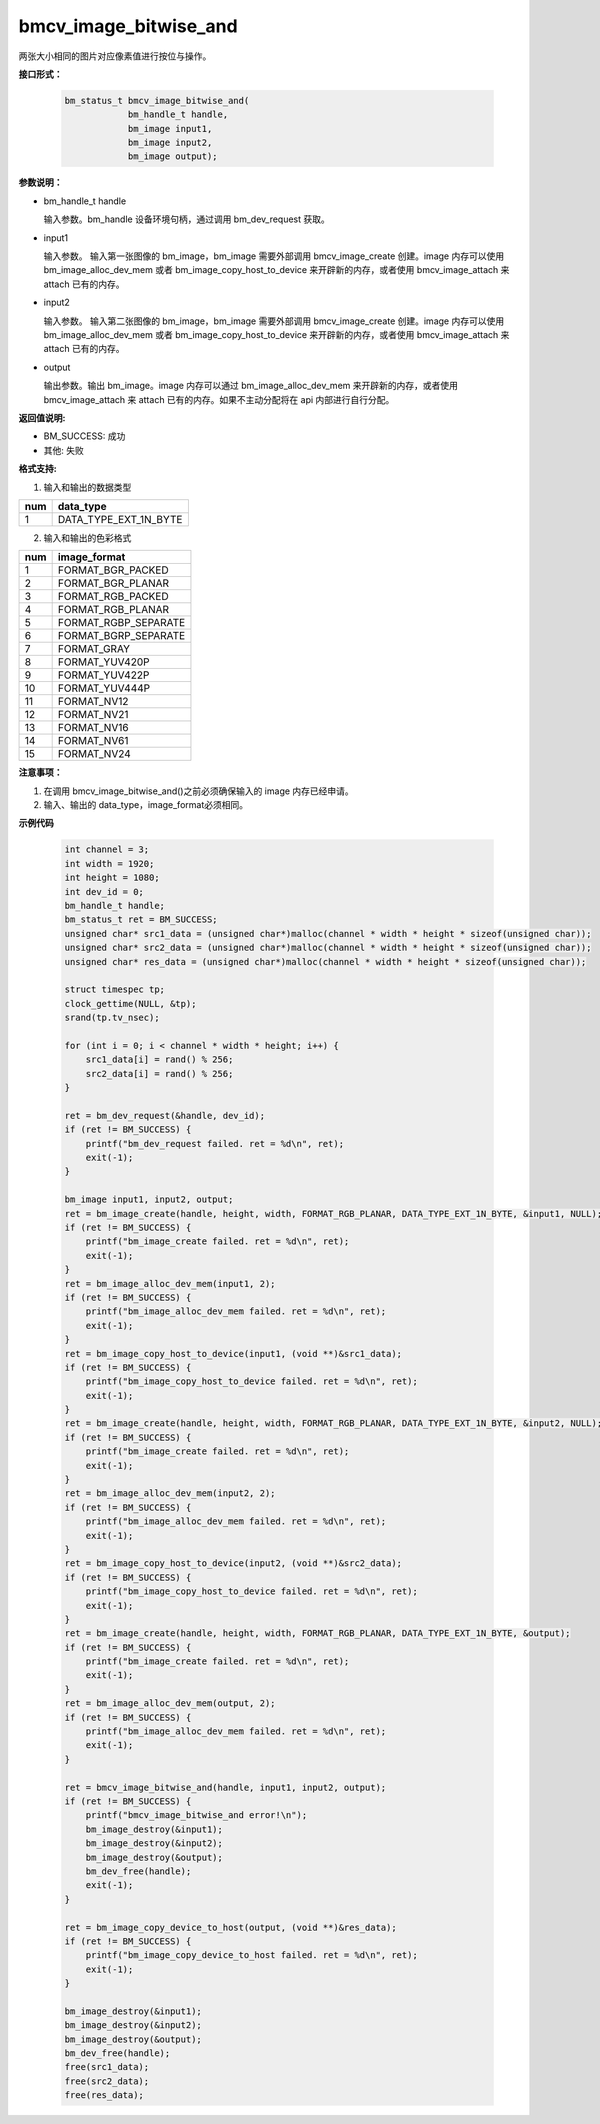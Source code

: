 bmcv_image_bitwise_and
======================

两张大小相同的图片对应像素值进行按位与操作。


**接口形式：**

    .. code-block:: c

        bm_status_t bmcv_image_bitwise_and(
                    bm_handle_t handle,
                    bm_image input1,
                    bm_image input2,
                    bm_image output);


**参数说明：**

* bm_handle_t handle

  输入参数。bm_handle 设备环境句柄，通过调用 bm_dev_request 获取。

* input1

  输入参数。 输入第一张图像的 bm_image，bm_image 需要外部调用 bmcv_image_create 创建。image 内存可以使用 bm_image_alloc_dev_mem 或者 bm_image_copy_host_to_device 来开辟新的内存，或者使用 bmcv_image_attach 来 attach 已有的内存。

* input2

  输入参数。 输入第二张图像的 bm_image，bm_image 需要外部调用 bmcv_image_create 创建。image 内存可以使用 bm_image_alloc_dev_mem 或者 bm_image_copy_host_to_device 来开辟新的内存，或者使用 bmcv_image_attach 来 attach 已有的内存。

* output

  输出参数。输出 bm_image。image 内存可以通过 bm_image_alloc_dev_mem 来开辟新的内存，或者使用 bmcv_image_attach 来 attach 已有的内存。如果不主动分配将在 api 内部进行自行分配。


**返回值说明:**

* BM_SUCCESS: 成功

* 其他: 失败


**格式支持:**

1. 输入和输出的数据类型

+-----+-------------------------------+
| num | data_type                     |
+=====+===============================+
|  1  | DATA_TYPE_EXT_1N_BYTE         |
+-----+-------------------------------+

2. 输入和输出的色彩格式

+-----+------------------------+
| num | image_format           |
+=====+========================+
| 1   | FORMAT_BGR_PACKED      |
+-----+------------------------+
| 2   | FORMAT_BGR_PLANAR      |
+-----+------------------------+
| 3   | FORMAT_RGB_PACKED      |
+-----+------------------------+
| 4   | FORMAT_RGB_PLANAR      |
+-----+------------------------+
| 5   | FORMAT_RGBP_SEPARATE   |
+-----+------------------------+
| 6   | FORMAT_BGRP_SEPARATE   |
+-----+------------------------+
| 7   | FORMAT_GRAY            |
+-----+------------------------+
| 8   | FORMAT_YUV420P         |
+-----+------------------------+
| 9   | FORMAT_YUV422P         |
+-----+------------------------+
| 10  | FORMAT_YUV444P         |
+-----+------------------------+
| 11  | FORMAT_NV12            |
+-----+------------------------+
| 12  | FORMAT_NV21            |
+-----+------------------------+
| 13  | FORMAT_NV16            |
+-----+------------------------+
| 14  | FORMAT_NV61            |
+-----+------------------------+
| 15  | FORMAT_NV24            |
+-----+------------------------+


**注意事项：**

1. 在调用 bmcv_image_bitwise_and()之前必须确保输入的 image 内存已经申请。

2. 输入、输出的 data_type，image_format必须相同。


**示例代码**

    .. code-block:: c

        int channel = 3;
        int width = 1920;
        int height = 1080;
        int dev_id = 0;
        bm_handle_t handle;
        bm_status_t ret = BM_SUCCESS;
        unsigned char* src1_data = (unsigned char*)malloc(channel * width * height * sizeof(unsigned char));
        unsigned char* src2_data = (unsigned char*)malloc(channel * width * height * sizeof(unsigned char));
        unsigned char* res_data = (unsigned char*)malloc(channel * width * height * sizeof(unsigned char));

        struct timespec tp;
        clock_gettime(NULL, &tp);
        srand(tp.tv_nsec);

        for (int i = 0; i < channel * width * height; i++) {
            src1_data[i] = rand() % 256;
            src2_data[i] = rand() % 256;
        }

        ret = bm_dev_request(&handle, dev_id);
        if (ret != BM_SUCCESS) {
            printf("bm_dev_request failed. ret = %d\n", ret);
            exit(-1);
        }

        bm_image input1, input2, output;
        ret = bm_image_create(handle, height, width, FORMAT_RGB_PLANAR, DATA_TYPE_EXT_1N_BYTE, &input1, NULL);
        if (ret != BM_SUCCESS) {
            printf("bm_image_create failed. ret = %d\n", ret);
            exit(-1);
        }
        ret = bm_image_alloc_dev_mem(input1, 2);
        if (ret != BM_SUCCESS) {
            printf("bm_image_alloc_dev_mem failed. ret = %d\n", ret);
            exit(-1);
        }
        ret = bm_image_copy_host_to_device(input1, (void **)&src1_data);
        if (ret != BM_SUCCESS) {
            printf("bm_image_copy_host_to_device failed. ret = %d\n", ret);
            exit(-1);
        }
        ret = bm_image_create(handle, height, width, FORMAT_RGB_PLANAR, DATA_TYPE_EXT_1N_BYTE, &input2, NULL);
        if (ret != BM_SUCCESS) {
            printf("bm_image_create failed. ret = %d\n", ret);
            exit(-1);
        }
        ret = bm_image_alloc_dev_mem(input2, 2);
        if (ret != BM_SUCCESS) {
            printf("bm_image_alloc_dev_mem failed. ret = %d\n", ret);
            exit(-1);
        }
        ret = bm_image_copy_host_to_device(input2, (void **)&src2_data);
        if (ret != BM_SUCCESS) {
            printf("bm_image_copy_host_to_device failed. ret = %d\n", ret);
            exit(-1);
        }
        ret = bm_image_create(handle, height, width, FORMAT_RGB_PLANAR, DATA_TYPE_EXT_1N_BYTE, &output);
        if (ret != BM_SUCCESS) {
            printf("bm_image_create failed. ret = %d\n", ret);
            exit(-1);
        }
        ret = bm_image_alloc_dev_mem(output, 2);
        if (ret != BM_SUCCESS) {
            printf("bm_image_alloc_dev_mem failed. ret = %d\n", ret);
            exit(-1);
        }

        ret = bmcv_image_bitwise_and(handle, input1, input2, output);
        if (ret != BM_SUCCESS) {
            printf("bmcv_image_bitwise_and error!\n");
            bm_image_destroy(&input1);
            bm_image_destroy(&input2);
            bm_image_destroy(&output);
            bm_dev_free(handle);
            exit(-1);
        }

        ret = bm_image_copy_device_to_host(output, (void **)&res_data);
        if (ret != BM_SUCCESS) {
            printf("bm_image_copy_device_to_host failed. ret = %d\n", ret);
            exit(-1);
        }

        bm_image_destroy(&input1);
        bm_image_destroy(&input2);
        bm_image_destroy(&output);
        bm_dev_free(handle);
        free(src1_data);
        free(src2_data);
        free(res_data);